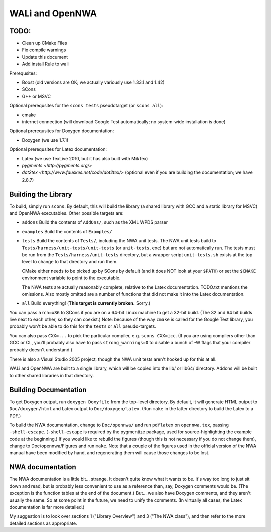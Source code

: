 WALi and OpenNWA
================

TODO:
-----

* Clean up CMake Files
* Fix compile warnings
* Update this document
* Add install Rule to wali

Prerequsites:

* Boost  (old versions are OK; we actually variously use 1.33.1 and 1.42)
* SCons
* G++ or MSVC

Optional prerequsites for the ``scons tests`` pseudotarget (or ``scons all``):

* cmake
* internet connection (will download Google Test automatically; no system-wide
  installation is done)

Optional prerequsites for Doxygen documentation:

* Doxygen  (we use 1.7.1) 

Optional prerequsites for Latex documentation:

* Latex  (we use TexLive 2010, but it has also built with MikTex)
* `pygments <http://pygments.org/>`
* `dot2tex <http://www.fauskes.net/code/dot2tex/>`  (optional even if you are
  building the documentation; we have 2.8.7)


Building the Library
--------------------

To build, simply run ``scons``. By default, this will build the library (a
shared library with GCC and a static library for MSVC) and OpenNWA
executables. Other possible targets are:

* ``addons``  
  Build the contents of ``AddOns/``, such as the XML WPDS parser

* ``examples``  
  Build the contents of ``Examples/``

* ``tests``  
  Build the contents of ``Tests/``, including the NWA unit tests.  The NWA
  unit tests build to ``Tests/harness/unit-tests/unit-tests`` (or
  ``unit-tests.exe``) but are not automatically run. The tests must be run
  from the ``Tests/harness/unit-tests`` directory, but a wrapper script
  ``unit-tests.sh`` exists at the top level to change to that directory and
  run them.
            
  CMake either needs to be picked up by SCons by default (and it does NOT
  look at your ``$PATH``) or set the ``$CMAKE`` environment variable to point
  to the executable.

  The NWA tests are actually reasonably complete, relative to the Latex
  documentation. TODO.txt mentions the omissions. Also mostly omitted are a
  number of functions that did not make it into the Latex documentation.

* ``all``  
  Build everything! (**This target is currently broken.** Sorry.)

You can pass ``arch=x86`` to SCons if you are on a 64-bit Linux machine to get
a 32-bit build. (The 32 and 64 bit builds live next to each other, so they can
coexist.) Note: because of the way ``cmake`` is called for the Google Test
library, you probably won't be able to do this for the ``tests`` or ``all``
pseudo-targets.

You can also pass ``CXX=...`` to pick the particular compiler, e.g.  ``scons
CXX=icc``. (If you are using compilers other than GCC or CL, you'll probably
also have to pass ``strong_warnings=0`` to disable a bunch of -W flags that
your compiler probably doesn't understand.)

There is also a Visual Studio 2005 project, though the NWA unit tests aren't
hooked up for this at all.


WALi and OpenNWA are built to a single library, which will be copied into the
lib/ or lib64/ directory. Addons will be built to other shared libraries in
that directory.


Building Documentation
----------------------

To get Doxygen output, run ``doxygen Doxyfile`` from the top-level directory.
By default, it will generate HTML output to ``Doc/doxygen/html`` and Latex
output to ``Doc/doxygen/latex``. (Run ``make`` in the latter directory to
build the Latex to a PDF.)

To build the NWA documentation, change to ``Doc/opennwa/`` and run
``pdflatex`` on ``opennwa.tex``, passing
``-shell-escape``. (``-shell-escape`` is required by the pygmentize package,
used for source-highlighting the example code at the beginning.) If you would
like to rebuild the figures (though this is not necessary if you do not
change them), change to Doc/opennwa/Figures and run ``make``. Note that a
couple of the figures used in the official version of the NWA manual have
been modified by hand, and regenerating them will cause those changes to be
lost.


NWA documentation
-----------------

The NWA documentation is a little bit... strange. It doesn't quite know what it
wants to be. It's way too long to just sit down and read, but is probably less
convenient to use as a reference than, say, Doxygen comments would be. (The
exception is the function tables at the end of the document.) But... we also
have Doxygen comments, and they aren't usually the same. So at some point in
the future, we need to unify the comments. (In virtually all cases, the Latex
documentation is far more detailed.)

My suggestion is to look over sections 1 ("Library Overview") and 3 ("The NWA
class"), and then refer to the more detailed sections as appropriate.

